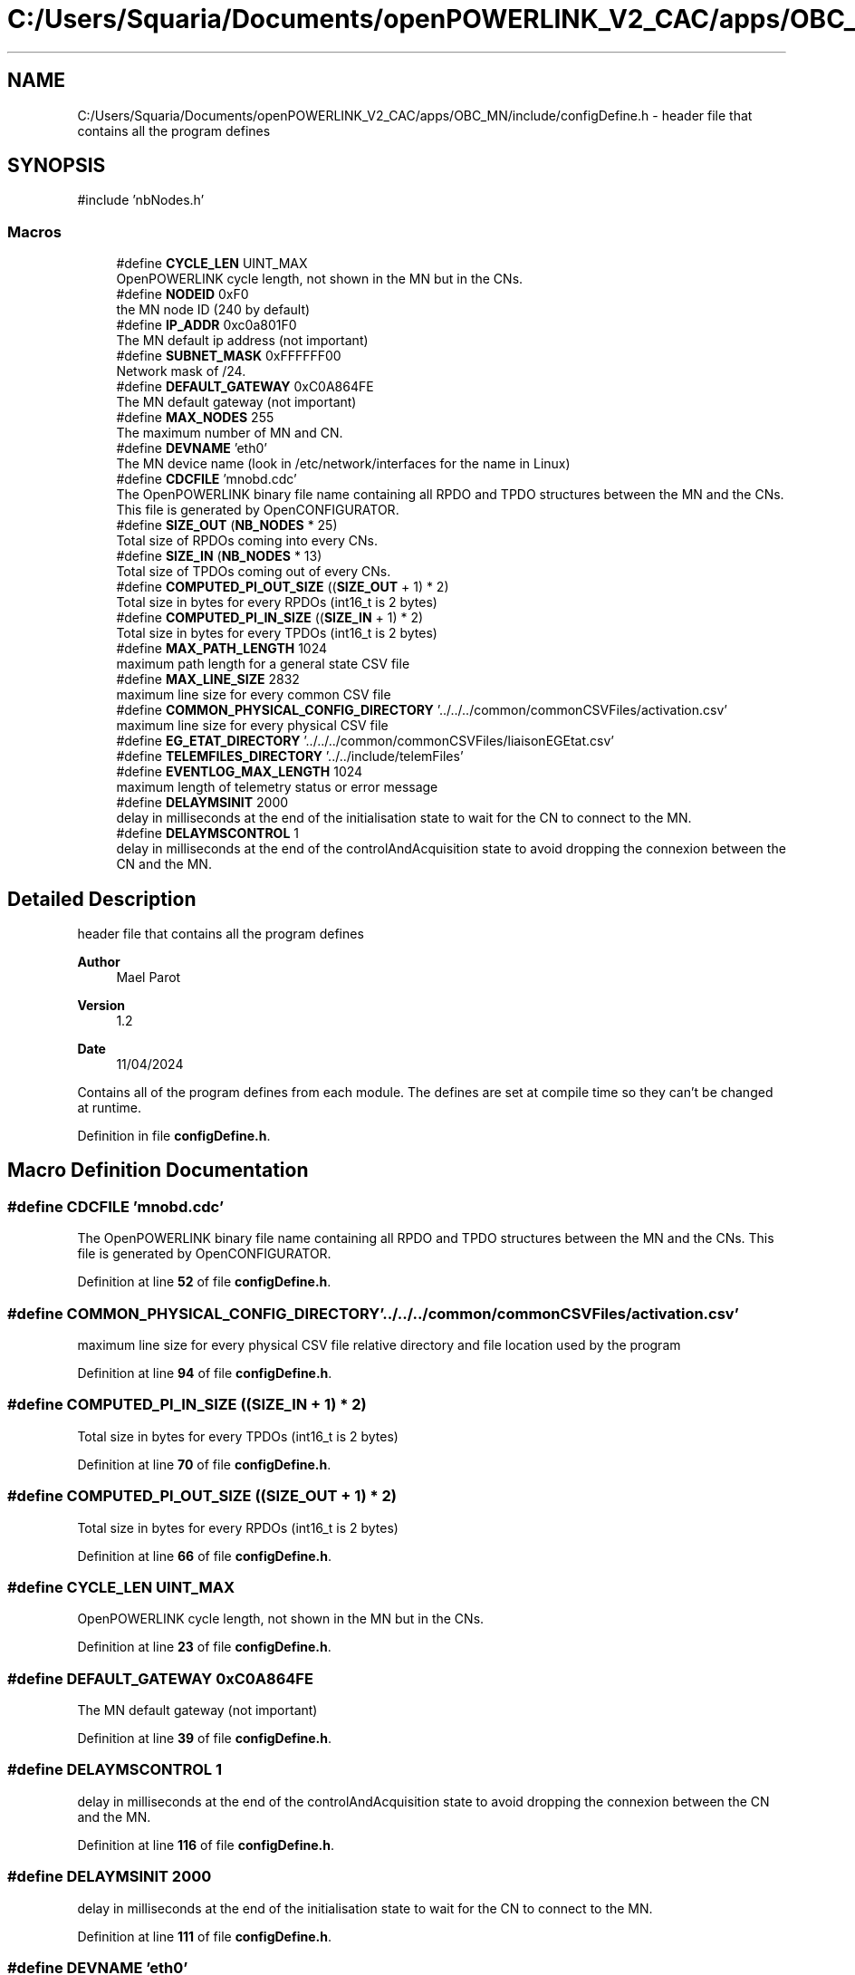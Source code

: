 .TH "C:/Users/Squaria/Documents/openPOWERLINK_V2_CAC/apps/OBC_MN/include/configDefine.h" 3 "Version 1.2" "OpenPOWERLINK MN application for CAC boards" \" -*- nroff -*-
.ad l
.nh
.SH NAME
C:/Users/Squaria/Documents/openPOWERLINK_V2_CAC/apps/OBC_MN/include/configDefine.h \- header file that contains all the program defines  

.SH SYNOPSIS
.br
.PP
\fR#include 'nbNodes\&.h'\fP
.br

.SS "Macros"

.in +1c
.ti -1c
.RI "#define \fBCYCLE_LEN\fP   UINT_MAX"
.br
.RI "OpenPOWERLINK cycle length, not shown in the MN but in the CNs\&. "
.ti -1c
.RI "#define \fBNODEID\fP   0xF0"
.br
.RI "the MN node ID (240 by default) "
.ti -1c
.RI "#define \fBIP_ADDR\fP   0xc0a801F0"
.br
.RI "The MN default ip address (not important) "
.ti -1c
.RI "#define \fBSUBNET_MASK\fP   0xFFFFFF00"
.br
.RI "Network mask of /24\&. "
.ti -1c
.RI "#define \fBDEFAULT_GATEWAY\fP   0xC0A864FE"
.br
.RI "The MN default gateway (not important) "
.ti -1c
.RI "#define \fBMAX_NODES\fP   255"
.br
.RI "The maximum number of MN and CN\&. "
.ti -1c
.RI "#define \fBDEVNAME\fP   'eth0'"
.br
.RI "The MN device name (look in /etc/network/interfaces for the name in Linux) "
.ti -1c
.RI "#define \fBCDCFILE\fP   'mnobd\&.cdc'"
.br
.RI "The OpenPOWERLINK binary file name containing all RPDO and TPDO structures between the MN and the CNs\&. This file is generated by OpenCONFIGURATOR\&. "
.ti -1c
.RI "#define \fBSIZE_OUT\fP   (\fBNB_NODES\fP * 25)"
.br
.RI "Total size of RPDOs coming into every CNs\&. "
.ti -1c
.RI "#define \fBSIZE_IN\fP   (\fBNB_NODES\fP * 13)"
.br
.RI "Total size of TPDOs coming out of every CNs\&. "
.ti -1c
.RI "#define \fBCOMPUTED_PI_OUT_SIZE\fP   ((\fBSIZE_OUT\fP + 1) * 2)"
.br
.RI "Total size in bytes for every RPDOs (int16_t is 2 bytes) "
.ti -1c
.RI "#define \fBCOMPUTED_PI_IN_SIZE\fP   ((\fBSIZE_IN\fP + 1) * 2)"
.br
.RI "Total size in bytes for every TPDOs (int16_t is 2 bytes) "
.ti -1c
.RI "#define \fBMAX_PATH_LENGTH\fP   1024"
.br
.RI "maximum path length for a general state CSV file "
.ti -1c
.RI "#define \fBMAX_LINE_SIZE\fP   2832"
.br
.RI "maximum line size for every common CSV file "
.ti -1c
.RI "#define \fBCOMMON_PHYSICAL_CONFIG_DIRECTORY\fP   '\&.\&./\&.\&./\&.\&./common/commonCSVFiles/activation\&.csv'"
.br
.RI "maximum line size for every physical CSV file "
.ti -1c
.RI "#define \fBEG_ETAT_DIRECTORY\fP   '\&.\&./\&.\&./\&.\&./common/commonCSVFiles/liaisonEGEtat\&.csv'"
.br
.ti -1c
.RI "#define \fBTELEMFILES_DIRECTORY\fP   '\&.\&./\&.\&./include/telemFiles'"
.br
.ti -1c
.RI "#define \fBEVENTLOG_MAX_LENGTH\fP   1024"
.br
.RI "maximum length of telemetry status or error message "
.ti -1c
.RI "#define \fBDELAYMSINIT\fP   2000"
.br
.RI "delay in milliseconds at the end of the initialisation state to wait for the CN to connect to the MN\&. "
.ti -1c
.RI "#define \fBDELAYMSCONTROL\fP   1"
.br
.RI "delay in milliseconds at the end of the controlAndAcquisition state to avoid dropping the connexion between the CN and the MN\&. "
.in -1c
.SH "Detailed Description"
.PP 
header file that contains all the program defines 


.PP
\fBAuthor\fP
.RS 4
Mael Parot 
.RE
.PP
\fBVersion\fP
.RS 4
1\&.2 
.RE
.PP
\fBDate\fP
.RS 4
11/04/2024
.RE
.PP
Contains all of the program defines from each module\&. The defines are set at compile time so they can't be changed at runtime\&. 
.PP
Definition in file \fBconfigDefine\&.h\fP\&.
.SH "Macro Definition Documentation"
.PP 
.SS "#define CDCFILE   'mnobd\&.cdc'"

.PP
The OpenPOWERLINK binary file name containing all RPDO and TPDO structures between the MN and the CNs\&. This file is generated by OpenCONFIGURATOR\&. 
.PP
Definition at line \fB52\fP of file \fBconfigDefine\&.h\fP\&.
.SS "#define COMMON_PHYSICAL_CONFIG_DIRECTORY   '\&.\&./\&.\&./\&.\&./common/commonCSVFiles/activation\&.csv'"

.PP
maximum line size for every physical CSV file relative directory and file location used by the program 
.PP
Definition at line \fB94\fP of file \fBconfigDefine\&.h\fP\&.
.SS "#define COMPUTED_PI_IN_SIZE   ((\fBSIZE_IN\fP + 1) * 2)"

.PP
Total size in bytes for every TPDOs (int16_t is 2 bytes) 
.PP
Definition at line \fB70\fP of file \fBconfigDefine\&.h\fP\&.
.SS "#define COMPUTED_PI_OUT_SIZE   ((\fBSIZE_OUT\fP + 1) * 2)"

.PP
Total size in bytes for every RPDOs (int16_t is 2 bytes) 
.PP
Definition at line \fB66\fP of file \fBconfigDefine\&.h\fP\&.
.SS "#define CYCLE_LEN   UINT_MAX"

.PP
OpenPOWERLINK cycle length, not shown in the MN but in the CNs\&. 
.PP
Definition at line \fB23\fP of file \fBconfigDefine\&.h\fP\&.
.SS "#define DEFAULT_GATEWAY   0xC0A864FE"

.PP
The MN default gateway (not important) 
.PP
Definition at line \fB39\fP of file \fBconfigDefine\&.h\fP\&.
.SS "#define DELAYMSCONTROL   1"

.PP
delay in milliseconds at the end of the controlAndAcquisition state to avoid dropping the connexion between the CN and the MN\&. 
.PP
Definition at line \fB116\fP of file \fBconfigDefine\&.h\fP\&.
.SS "#define DELAYMSINIT   2000"

.PP
delay in milliseconds at the end of the initialisation state to wait for the CN to connect to the MN\&. 
.PP
Definition at line \fB111\fP of file \fBconfigDefine\&.h\fP\&.
.SS "#define DEVNAME   'eth0'"

.PP
The MN device name (look in /etc/network/interfaces for the name in Linux) 
.PP
Definition at line \fB47\fP of file \fBconfigDefine\&.h\fP\&.
.SS "#define EG_ETAT_DIRECTORY   '\&.\&./\&.\&./\&.\&./common/commonCSVFiles/liaisonEGEtat\&.csv'"

.PP
Definition at line \fB95\fP of file \fBconfigDefine\&.h\fP\&.
.SS "#define EVENTLOG_MAX_LENGTH   1024"

.PP
maximum length of telemetry status or error message 
.PP
Definition at line \fB104\fP of file \fBconfigDefine\&.h\fP\&.
.SS "#define IP_ADDR   0xc0a801F0"

.PP
The MN default ip address (not important) 
.PP
Definition at line \fB31\fP of file \fBconfigDefine\&.h\fP\&.
.SS "#define MAX_LINE_SIZE   2832"

.PP
maximum line size for every common CSV file 
.PP
Definition at line \fB80\fP of file \fBconfigDefine\&.h\fP\&.
.SS "#define MAX_NODES   255"

.PP
The maximum number of MN and CN\&. 
.PP
Definition at line \fB43\fP of file \fBconfigDefine\&.h\fP\&.
.SS "#define MAX_PATH_LENGTH   1024"

.PP
maximum path length for a general state CSV file 
.PP
Definition at line \fB76\fP of file \fBconfigDefine\&.h\fP\&.
.SS "#define NODEID   0xF0"

.PP
the MN node ID (240 by default) 
.PP
Definition at line \fB27\fP of file \fBconfigDefine\&.h\fP\&.
.SS "#define SIZE_IN   (\fBNB_NODES\fP * 13)"

.PP
Total size of TPDOs coming out of every CNs\&. 
.PP
Definition at line \fB62\fP of file \fBconfigDefine\&.h\fP\&.
.SS "#define SIZE_OUT   (\fBNB_NODES\fP * 25)"

.PP
Total size of RPDOs coming into every CNs\&. 
.PP
Definition at line \fB58\fP of file \fBconfigDefine\&.h\fP\&.
.SS "#define SUBNET_MASK   0xFFFFFF00"

.PP
Network mask of /24\&. 
.PP
Definition at line \fB35\fP of file \fBconfigDefine\&.h\fP\&.
.SS "#define TELEMFILES_DIRECTORY   '\&.\&./\&.\&./include/telemFiles'"

.PP
Definition at line \fB97\fP of file \fBconfigDefine\&.h\fP\&.
.SH "Author"
.PP 
Generated automatically by Doxygen for OpenPOWERLINK MN application for CAC boards from the source code\&.
